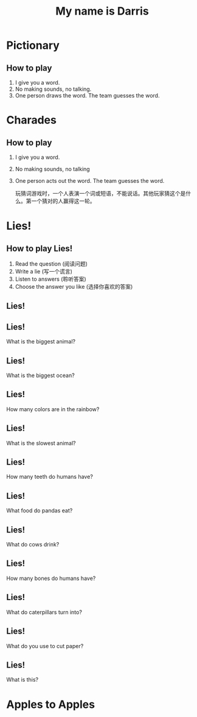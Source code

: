 #+TITLE: My name is Darris
#+SUBTITLE:
#+AUTHOR:
# Teacher Darris
#+STARTUP: inlineimages
:reveal_properties:
#+PROPERTY: HEADER-ARGS+ :eval no-export
#+REVEAL_ROOT: ~/share/Teaching/reveal.js-master/
#+REVEAL_THEME: black
#+REVEAL_HISTORY: true
#+OPTIONS: timestamp:nil toc:nil num:nil
#+OPTIONS: reveal_embed_local_resources:t
# #+REVEAL_ADD_PLUGIN: countdown RevealCountdown /plugin/reveal_countdown/countdown.js
# #+REVEAL_ADD_PLUGIN: chalkboard RevealChalkboard /plugin/chalkboard/plugin.js /plugin/chalkboard/style.css ../plugin/menu/font-awesome/css/all.css
# #+REVEAL_ADD_PLUGIN: customcontrol RevealCustomControls /plugin/customcontrols/plugin.js /plugin/customcontrols/style.css
# #+REVEAL_ADD_PLUGIN: menu RevealMenu /plugin/menu/plugin.js /plugin/menu/menu.css /plugin/menu/menu.js /plugin/menu/font-awesome/css/all.css
# #+REVEAL_EXTRA_CSS: ../css/theme/reveal-zenika.css
# #+REVEAL_EXTRA_CSS: ../css/theme/reveal-code-relax.css
#+REVEAL_EXTRA_CSS: ../dist/utils.css
:end:

* Pictionary
** How to play
1. I give you a word.
2. No making sounds, no talking.
3. One person draws the word. The team guesses the word.

* Charades
    :PROPERTIES:
    :reveal_background: ./charades-look.gif
    :reveal_background_trans: slide
    :END:
** How to play
1. I give you a word.
2. No making sounds, no talking
3. One person acts out the word. The team guesses the word.
   #+REVEAL: split
   #+BEGIN_large
玩猜词游戏时，一个人表演一个词或短语，不能说话。其他玩家猜这个是什么。第一个猜对的人赢得这一轮。
   #+END_large

* Lies!
    :PROPERTIES:
    :reveal_background: ./lie.gif
    :reveal_background_trans: slide
    :END:
** How to play Lies!
1. Read the question (阅读问题)
2. Write a lie (写一个谎言)
3. Listen to answers (聆听答案)
4. Choose the answer you like (选择你喜欢的答案)
** Lies!
  :PROPERTIES:
  :reveal_extra_attr: data-auto-animate
  :END:

** Lies!
  :PROPERTIES:
  :reveal_extra_attr: data-auto-animate
  :END:
What is the biggest animal?
** Lies!
  :PROPERTIES:
  :reveal_extra_attr: data-auto-animate
  :END:
What is the biggest ocean?
** Lies!
  :PROPERTIES:
  :reveal_extra_attr: data-auto-animate
  :END:
How many colors are in the rainbow?

** Lies!
  :PROPERTIES:
  :reveal_extra_attr: data-auto-animate
  :END:
What is the slowest animal?
** Lies!
  :PROPERTIES:
  :reveal_extra_attr: data-auto-animate
  :END:
How many teeth do humans have?
** Lies!
  :PROPERTIES:
  :reveal_extra_attr: data-auto-animate
  :END:
What food do pandas eat?
** Lies!
  :PROPERTIES:
  :reveal_extra_attr: data-auto-animate
  :END:
What do cows drink?
** Lies!
  :PROPERTIES:
  :reveal_extra_attr: data-auto-animate
  :END:
How many bones do humans have?
** Lies!
  :PROPERTIES:
  :reveal_extra_attr: data-auto-animate
  :END:
What do caterpillars turn into?
** Lies!
  :PROPERTIES:
  :reveal_extra_attr: data-auto-animate
  :END:
What do you use to cut paper?
** Lies!
  :PROPERTIES:
  :reveal_extra_attr: data-auto-animate
  :END:
What is this?

[[./bus.jpeg]]

* Apples to Apples

* Setup                                                     :noexport:
# Local variables:
# after-save-hook: org-re-reveal-export-to-html
# org-re-reveal-progress: true
# end:
